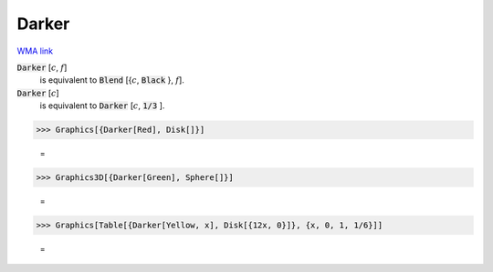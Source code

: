Darker
======

`WMA link <https://reference.wolfram.com/language/ref/Darker.html>`_


:code:`Darker` [:math:`c`, :math:`f`]
    is equivalent to :code:`Blend` [{:math:`c`, :code:`Black` }, :math:`f`].

:code:`Darker` [:math:`c`]
    is equivalent to :code:`Darker` [:math:`c`, :code:`1/3` ].





>>> Graphics[{Darker[Red], Disk[]}]

    =
.. image:: asy_Reference_of_Built-in_Symbols_Colors_Darker_ar7pc8u7.png
    :align: center



>>> Graphics3D[{Darker[Green], Sphere[]}]

    =
.. image:: asy_Reference_of_Built-in_Symbols_Colors_Darker_ezb0dohn.png
    :align: center



>>> Graphics[Table[{Darker[Yellow, x], Disk[{12x, 0}]}, {x, 0, 1, 1/6}]]

    =
.. image:: asy_Reference_of_Built-in_Symbols_Colors_Darker_c6k10oel.png
    :align: center



